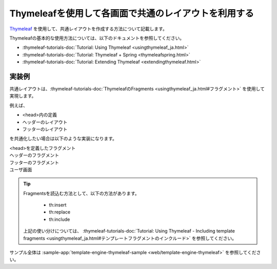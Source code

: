 Thymeleafを使用して各画面で共通のレイアウトを利用する
====================================================================================================
`Thymeleaf <https://www.thymeleaf.org/documentation.html>`_ を使用して、共通レイアウトを作成する方法について記載します。

Thymeleafの基本的な使用方法については、以下のドキュメントを参照してください。

* :thymeleaf-tutorials-doc:`Tutorial: Using Thymeleaf <usingthymeleaf_ja.html>`
* :thymeleaf-tutorials-doc:`Tutorial: Thymeleaf + Spring <thymeleafspring.html>`
* :thymeleaf-tutorials-doc:`Tutorial: Extending Thymeleaf <extendingthymeleaf.html>`


実装例
-----------------------------------------------
共通レイアウトは、:thymeleaf-tutorials-doc:`ThymeleafのFragments <usingthymeleaf_ja.html#フラグメント>` を使用して実現します。

例えば、

* <head>内の定義
* ヘッダーのレイアウト
* フッターのレイアウト

を共通化したい場合は以下のような実装になります。

<head>を定義したフラグメント
  .. literalInclude:: ../../../samples/web/template-engine-thymeleaf/src/main/resources/templates/common/head.html
    :language: html

ヘッダーのフラグメント
  .. literalInclude:: ../../../samples/web/template-engine-thymeleaf/src/main/resources/templates/common/header.html
    :language: html

フッターのフラグメント
  .. literalInclude:: ../../../samples/web/template-engine-thymeleaf/src/main/resources/templates/common/footer.html
    :language: html

ユーザ画面
  .. literalInclude:: ../../../samples/web/template-engine-thymeleaf/src/main/resources/templates/user.html
    :language: html

.. tip::
  Fragmentsを読込む方法として、以下の方法があります。

    * th:insert
    * th:replace
    * th:include

  上記の使い分けについては、 :thymeleaf-tutorials-doc:`Tutorial: Using Thymeleaf -  Including template fragments <usingthymeleaf_ja.html#テンプレートフラグメントのインクルード>` を参照してください。

サンプル全体は :sample-app:`template-engine-thymeleaf-sample <web/template-engine-thymeleaf>` を参照してください。

